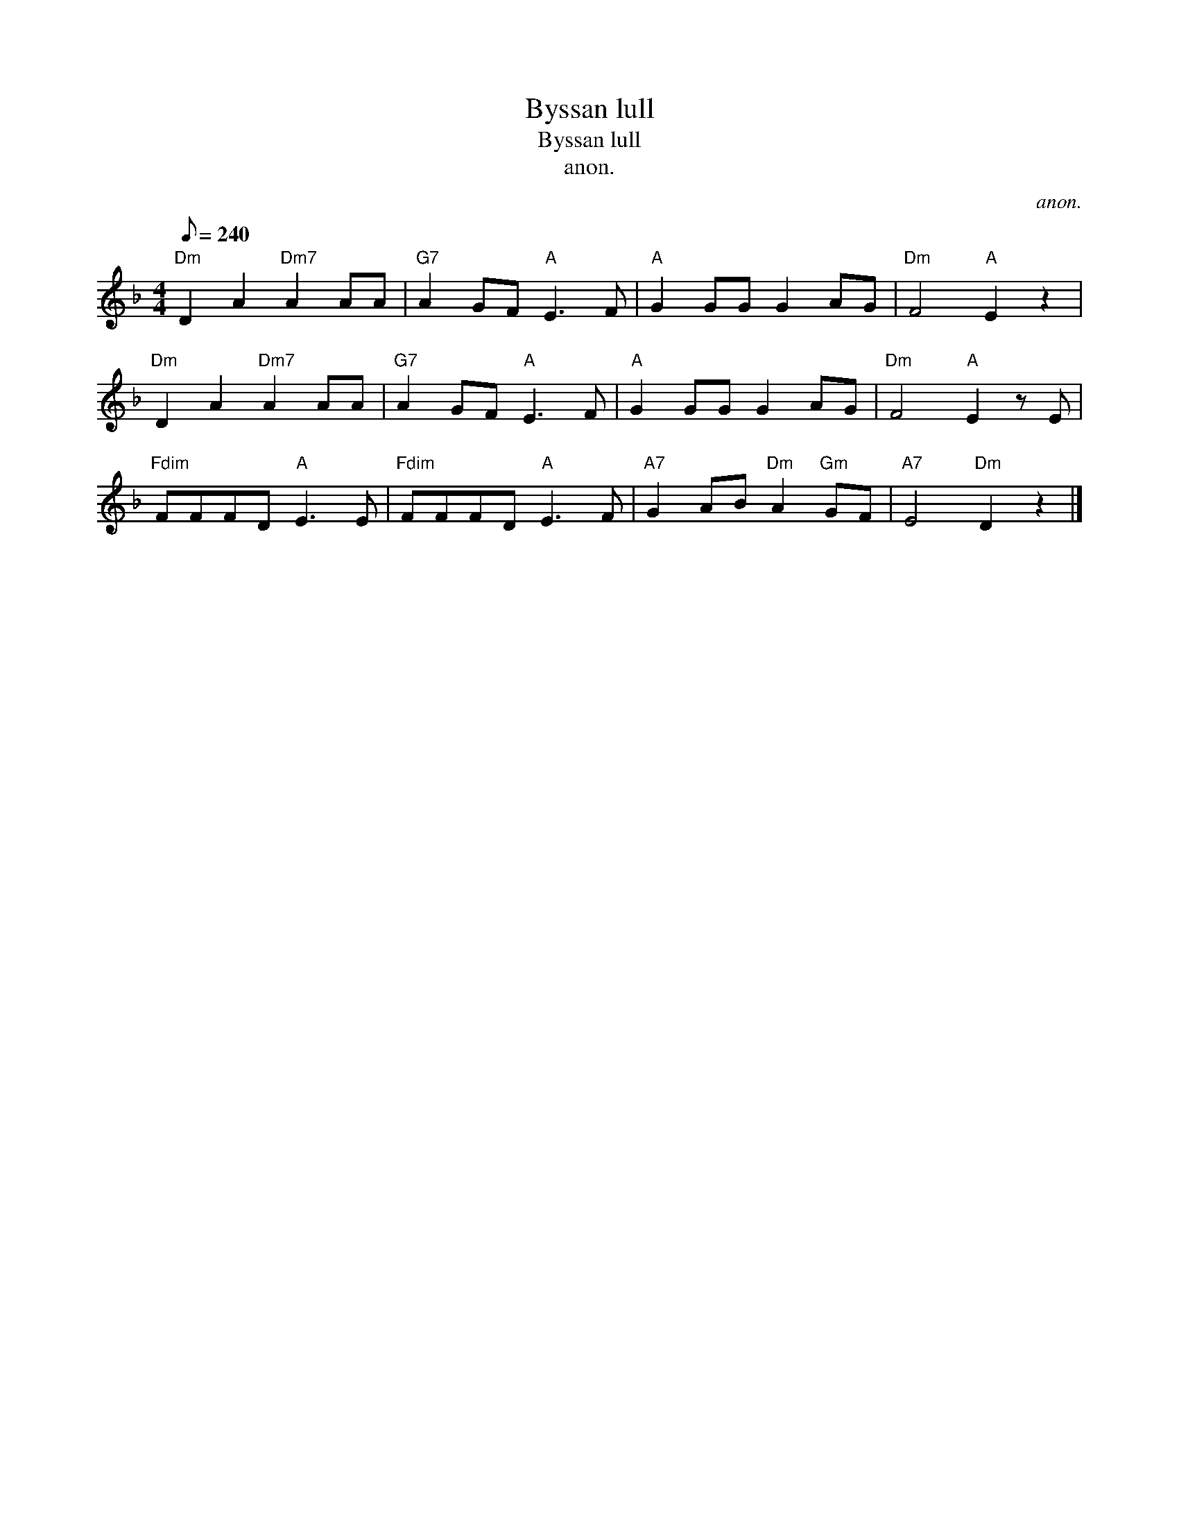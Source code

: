 X:1
T:Byssan lull
T:Byssan lull
T:anon.
C:anon.
L:1/8
Q:1/8=240
M:4/4
K:Dmin
V:1 treble 
V:1
"Dm" D2 A2"Dm7" A2 AA |"G7" A2 GF"A" E3 F |"A" G2 GG G2 AG |"Dm" F4"A" E2 z2 | %4
"Dm" D2 A2"Dm7" A2 AA |"G7" A2 GF"A" E3 F |"A" G2 GG G2 AG |"Dm" F4"A" E2 z E | %8
"Fdim" FFFD"A" E3 E |"Fdim" FFFD"A" E3 F |"A7" G2 AB"Dm" A2"Gm" GF |"A7" E4"Dm" D2 z2 |] %12

